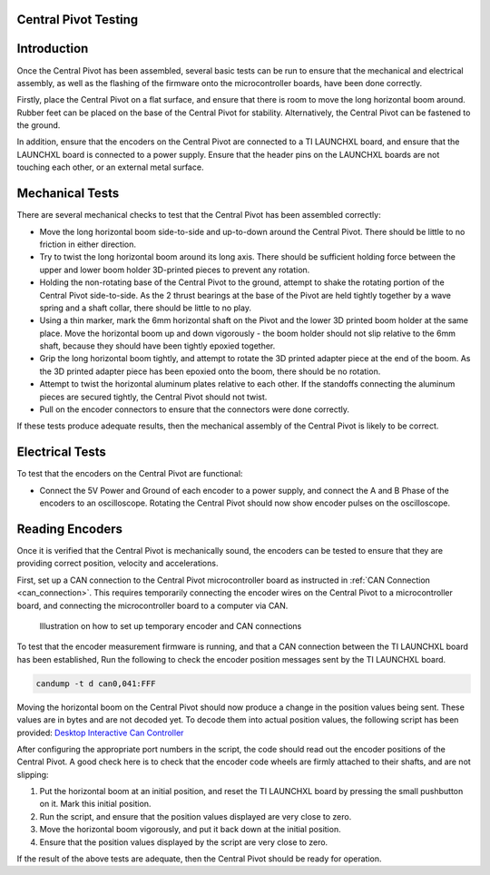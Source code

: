 .. _basic_tests_pivot:

Central Pivot Testing
=====================

Introduction
============

Once the Central Pivot has been assembled, several basic tests can be run to ensure that the mechanical and
electrical assembly, as well as the flashing of the firmware onto the microcontroller boards, have been done
correctly.

Firstly, place the Central Pivot on a flat surface, and ensure that there is room to move the long horizontal
boom around. Rubber feet can be placed on the base of the Central Pivot for stability. Alternatively, the Central Pivot
can be fastened to the ground.

In addition, ensure that the encoders on the Central Pivot are connected to a TI LAUNCHXL board, and ensure
that the LAUNCHXL board is connected to a power supply. Ensure that the header pins on the LAUNCHXL boards are not
touching each other, or an external metal surface.

Mechanical Tests
================

There are several mechanical checks to test that the Central Pivot has been assembled correctly:

- Move the long horizontal boom side-to-side and up-to-down around the Central Pivot. There should be little to no
  friction in either direction.

- Try to twist the long horizontal boom around its long axis. There should be sufficient holding force between the
  upper and lower boom holder 3D-printed pieces to prevent any rotation.

- Holding the non-rotating base of the Central Pivot to the ground, attempt to shake the rotating portion of the
  Central Pivot side-to-side. As the 2 thrust bearings at the base of the Pivot are held tightly together by a wave
  spring and a shaft collar, there should be little to no play.

- Using a thin marker, mark the 6mm horizontal shaft on the Pivot and the lower 3D printed boom holder at the same
  place. Move the horizontal boom up and down vigorously - the boom holder should not slip relative to the 6mm shaft,
  because they should have been tightly epoxied together.

- Grip the long horizontal boom tightly, and attempt to rotate the 3D printed adapter piece at the end of the boom.
  As the 3D printed adapter piece has been epoxied onto the boom, there should be no rotation.

- Attempt to twist the horizontal aluminum plates relative to each other. If the standoffs connecting the aluminum
  pieces are secured tightly, the Central Pivot should not twist.

- Pull on the encoder connectors to ensure that the connectors were done correctly.

If these tests produce adequate results, then the mechanical assembly of the Central Pivot is likely to be correct.

Electrical Tests
================

To test that the encoders on the Central Pivot are functional:

- Connect the 5V Power and Ground of each encoder to a power supply, and connect the A and B Phase of the encoders to
  an oscilloscope. Rotating the Central Pivot should now show encoder pulses on the oscilloscope.

Reading Encoders
================

Once it is verified that the Central Pivot is mechanically sound, the encoders can be tested to ensure that they are
providing correct position, velocity and accelerations.

First, set up a CAN connection to the Central Pivot microcontroller board as instructed in :ref:`CAN Connection <can_connection>`.
This requires temporarily connecting the encoder wires on the Central Pivot to a microcontroller board, and connecting
the microcontroller board to a computer via CAN.

.. figure:: leg_images/can_interface_2.PNG

   Illustration on how to set up temporary encoder and CAN connections

To test that the encoder measurement firmware is running, and that a CAN connection between the TI LAUNCHXL board has
been established, Run the following to check the encoder position messages sent by the TI LAUNCHXL board.

.. code:: bash

    candump -t d can0,041:FFF

Moving the horizontal boom on the Central Pivot should now produce a change in the position values being sent. These
values are in bytes and are not decoded yet. To decode them into actual position values, the following script has been
provided: `Desktop Interactive Can Controller <https://github.com/OpenSim2Real/desktop-interactive-can-controller>`_

After configuring the appropriate port numbers in the script, the code should read out the encoder positions of the
Central Pivot. A good check here is to check that the encoder code wheels are firmly attached to their shafts, and
are not slipping:

1. Put the horizontal boom at an initial position, and reset the TI LAUNCHXL board by pressing the small pushbutton on
   it. Mark this initial position.
2. Run the script, and ensure that the position values displayed are very close to zero.
3. Move the horizontal boom vigorously, and put it back down at the initial position.
4. Ensure that the position values displayed by the script are very close to zero.

If the result of the above tests are adequate, then the Central Pivot should be ready for operation.
